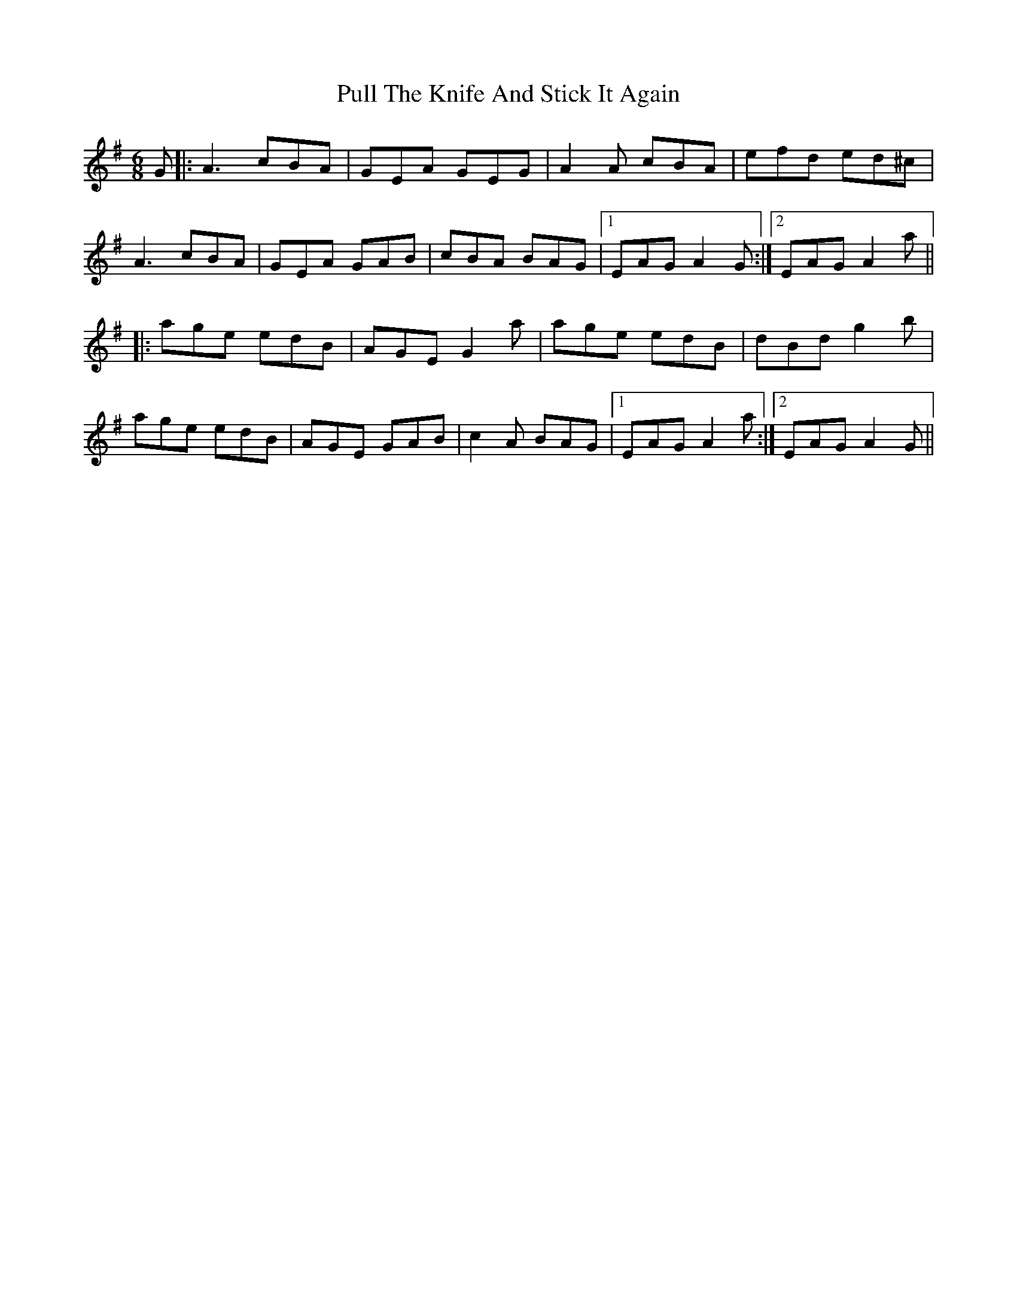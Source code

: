 X: 33246
T: Pull The Knife And Stick It Again
R: jig
M: 6/8
K: Adorian
G|:A3 cBA|GEA GEG|A2A cBA|efd ed^c|
A3 cBA|GEA GAB|cBA BAG|1 EAG A2G:|2 EAG A2a||
|:age edB|AGE G2a|age edB|dBd g2b|
age edB|AGE GAB|c2A BAG|1 EAG A2a:|2 EAG A2G||

